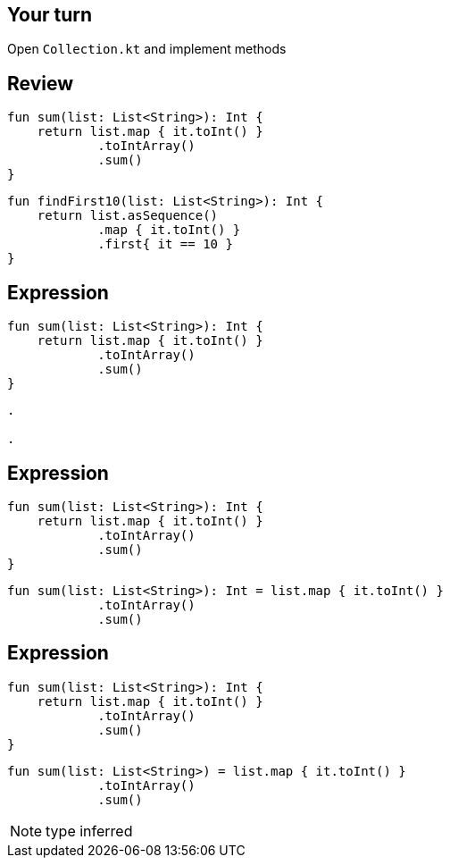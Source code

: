 == Your turn

Open `Collection.kt` and implement methods

== Review

[source, kotlin]
----
fun sum(list: List<String>): Int {
    return list.map { it.toInt() }
            .toIntArray()
            .sum()
}
----


[source, kotlin]
----
fun findFirst10(list: List<String>): Int {
    return list.asSequence()
            .map { it.toInt() }
            .first{ it == 10 }
}
----

== Expression

[source, kotlin]
----
fun sum(list: List<String>): Int {
    return list.map { it.toInt() }
            .toIntArray()
            .sum()
}
----

[source, hideCode]
----
.

.
----

== Expression

[source, kotlin]
----
fun sum(list: List<String>): Int {
    return list.map { it.toInt() }
            .toIntArray()
            .sum()
}
----

[source, kotlin]
----
fun sum(list: List<String>): Int = list.map { it.toInt() }
            .toIntArray()
            .sum()
----


== Expression

[source, kotlin]
----
fun sum(list: List<String>): Int {
    return list.map { it.toInt() }
            .toIntArray()
            .sum()
}
----

[source, kotlin]
----
fun sum(list: List<String>) = list.map { it.toInt() }
            .toIntArray()
            .sum()
----


[NOTE.speaker]
--
type inferred
--
